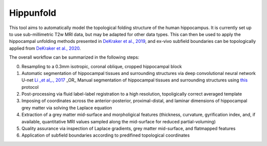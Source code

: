 Hippunfold
==========

.. image:: https://images.microbadger.com/badges/version/khanlab/hippunfold.svg
   :target: https://microbadger.com/images/khanlab/hippunfold "Get your own version badge on microbadger.com"
   :alt: 


.. image:: https://readthedocs.org/projects/hippunfold/badge/?version=latest
   :target: https://hippunfold.readthedocs.io/en/latest/?badge=latest
   :alt: Documentation Status


.. image:: https://circleci.com/gh/khanlab/hippunfold.svg?style=svg
   :target: https://circleci.com/gh/khanlab/hippunfold
   :alt: CircleCI



This tool aims to automatically model the topological folding structure of the human hippocampus. It is currently set up to use sub-millimetric T2w MRI data, but may be adapted for other data types. This can then be used to apply the hippocampal unfolding methods presented in `DeKraker et al., 2019 <https://www.sciencedirect.com/science/article/pii/S1053811917309977>`_, and ex-vivo subfield boundaries can be topologically applied from `DeKraker et al., 2020 <https://www.sciencedirect.com/science/article/pii/S105381191930919X?via%3Dihub>`_.

.. image:: pipeline_overview.png
    :align: center
    :alt: Pipeline Overview

The overall workflow can be summarized in the following steps:

0. Resampling to a 0.3mm isotropic, coronal oblique, cropped hippocampal block

1. Automatic segmentation of hippocampal tissues and surrounding structures via deep convolutional neural network U-net `Li _et al_., 2017 <https://arxiv.org/abs/1707.01992>`_ _OR_ Manual segmentation of hippocampal tissues and surrounding structures using `this <https://ars.els-cdn.com/content/image/1-s2.0-S1053811917309977-mmc1.pdf>`_ protocol

2. Post-processing via fluid label-label registration to a high resolution, topoligically correct averaged template

3. Imposing of coordinates across the anterior-posterior, proximal-distal, and laminar dimensions of hippocampal grey matter via solving the Laplace equation

4. Extraction of a grey matter mid-surface and morpholigical features (thickness, curvature, gyrification index, and, if available, quantitative MRI values sampled along the mid-surface for reduced partial-voluming)

5. Quality assurance via inspection of Laplace gradients, grey matter mid-surface, and flatmapped features

6. Application of subfield boundaries according to predifined topological coordinates


